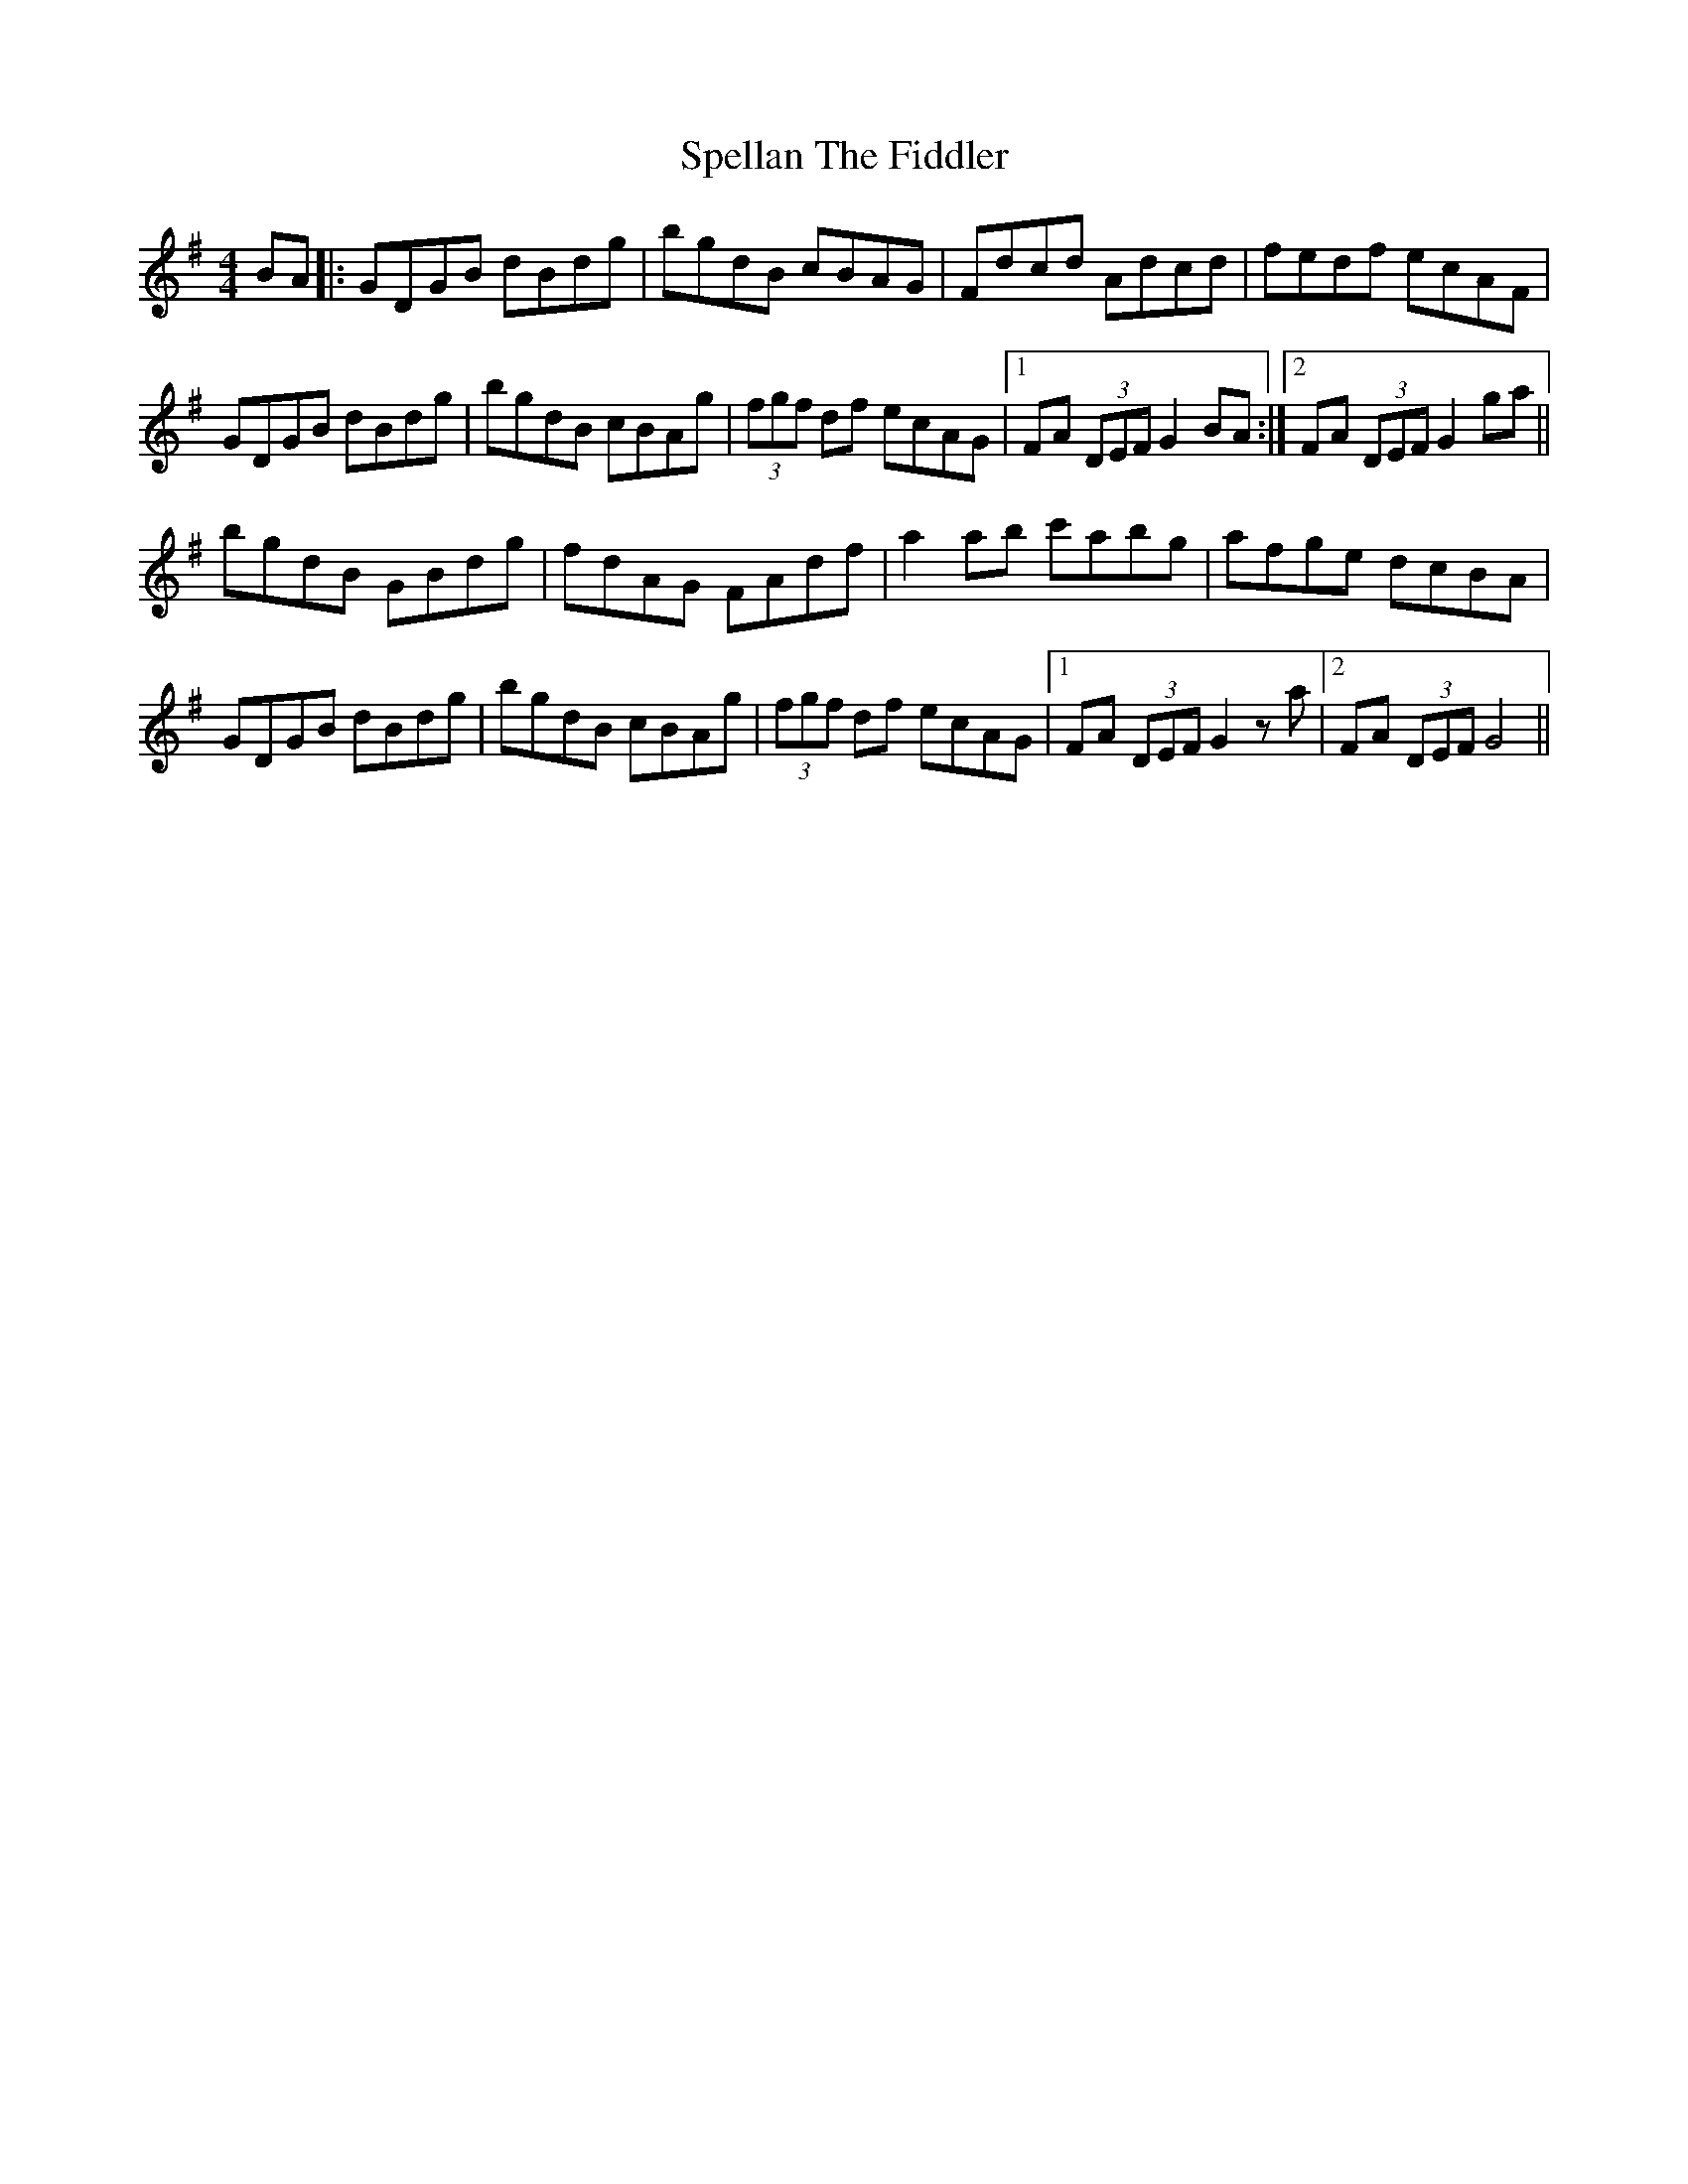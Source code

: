 X: 38014
T: Spellan The Fiddler
R: hornpipe
M: 4/4
K: Gmajor
BA|:GDGB dBdg|bgdB cBAG|Fdcd Adcd|fedf ecAF|
GDGB dBdg|bgdB cBAg|(3fgf df ecAG|1 FA (3DEF G2 BA:|2 FA (3DEF G2 ga||
bgdB GBdg|fdAG FAdf|a2 ab c'abg|afge dcBA|
GDGB dBdg|bgdB cBAg|(3fgf df ecAG|1 FA (3DEF G2 z a|2 FA (3DEF G4||

